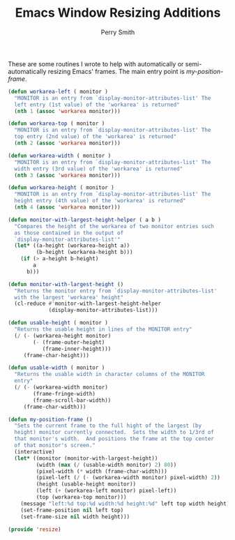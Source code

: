 #+PROPERTY: header-args:emacs-lisp :comments link :tangle yes
#+TITLE:  Emacs Window Resizing Additions
#+AUTHOR: Perry Smith
#+EMAIL:  pedz@easesoftware.com

These are some routines I wrote to help with automatically or
semi-automatically resizing Emacs' frames.  The main entry point is 
[[defun my-position-frame (][my-position-frame]].

#+begin_src emacs-lisp
  (defun workarea-left ( monitor )
    "MONITOR is an entry from `display-monitor-attributes-list' The
    left entry (1st value) of the 'workarea' is returned"
    (nth 1 (assoc 'workarea monitor)))

  (defun workarea-top ( monitor )
    "MONITOR is an entry from `display-monitor-attributes-list' The
    top entry (2nd value) of the 'workarea' is returned"
    (nth 2 (assoc 'workarea monitor)))

  (defun workarea-width ( monitor )
    "MONITOR is an entry from `display-monitor-attributes-list' The
    width entry (3rd value) of the 'workarea' is returned"
    (nth 3 (assoc 'workarea monitor)))

  (defun workarea-height ( monitor )
    "MONITOR is an entry from `display-monitor-attributes-list' The
    height entry (4th value) of the 'workarea' is returned"
    (nth 4 (assoc 'workarea monitor)))

  (defun monitor-with-largest-height-helper ( a b )
    "Compares the height of the workarea of two monitor entries such
    as those contained in the output of
    `display-monitor-attributes-list'"
    (let* ((a-height (workarea-height a))
           (b-height (workarea-height b)))
      (if (> a-height b-height)
          a
        b)))

  (defun monitor-with-largest-height ()
    "Returns the monitor entry from `display-monitor-attributes-list'
    with the largest 'workarea' height"
    (cl-reduce #'monitor-with-largest-height-helper
               (display-monitor-attributes-list)))

  (defun usable-height ( monitor )
    "Returns the usable height in lines of the MONITOR entry"
    (/ (- (workarea-height monitor)
          (- (frame-outer-height)
             (frame-inner-height)))
       (frame-char-height)))

  (defun usable-width ( monitor )
    "Returns the usable width in character columns of the MONITOR
    entry"
    (/ (- (workarea-width monitor)
          (frame-fringe-width)
          (frame-scroll-bar-width))
       (frame-char-width)))

  (defun my-position-frame ()
    "Sets the current frame to the full hight of the largest (by
    height) monitor currently connected.  Sets the width to 1/3rd of
    that monitor's width.  And positions the frame at the top center
    of that monitor's screen."
    (interactive)
    (let* ((monitor (monitor-with-largest-height))
           (width (max (/ (usable-width monitor) 2) 80))
           (pixel-width (* width (frame-char-width)))
           (pixel-left (/ (- (workarea-width monitor) pixel-width) 2))
           (height (usable-height monitor))
           (left (+ (workarea-left monitor) pixel-left))
           (top (workarea-top monitor)))
      (message "left:%d top:%d width:%d height:%d" left top width height)
      (set-frame-position nil left top)
      (set-frame-size nil width height)))

  (provide 'resize)
#+end_src
